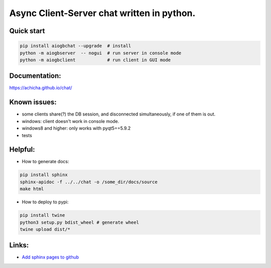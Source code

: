 Async Client-Server chat written in python.
=================


Quick start
-------
.. code::

   pip install aiogbchat --upgrade  # install
   python -m aiogbserver  -- nogui  # run server in console mode
   python -m aiogbclient            # run client in GUI mode

Documentation:
-------
`<https://achicha.github.io/chat/>`_


Known issues:
-------

* some clients share(?) the DB session, and disconnected simultaneously, if one of them is out.
* windows: client doesn't work in console mode.
* windows8 and higher: only works with pyqt5==5.9.2
* tests

Helpful:
-------

* How to generate docs:

.. code::

   pip install sphinx
   sphinx-apidoc -f ../../chat -o /some_dir/docs/source
   make html

* How to deploy to pypi:

.. code::

   pip install twine
   python3 setup.py bdist_wheel # generate wheel
   twine upload dist/*

Links:
-------

* `Add sphinx pages to github <https://daler.github.io/sphinxdoc-test/includeme.html>`_
